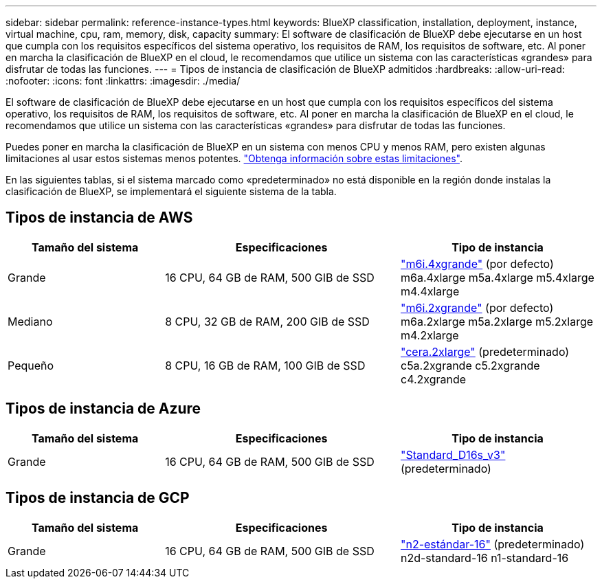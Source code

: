 ---
sidebar: sidebar 
permalink: reference-instance-types.html 
keywords: BlueXP classification, installation, deployment, instance, virtual machine, cpu, ram, memory, disk, capacity 
summary: El software de clasificación de BlueXP debe ejecutarse en un host que cumpla con los requisitos específicos del sistema operativo, los requisitos de RAM, los requisitos de software, etc. Al poner en marcha la clasificación de BlueXP en el cloud, le recomendamos que utilice un sistema con las características «grandes» para disfrutar de todas las funciones. 
---
= Tipos de instancia de clasificación de BlueXP admitidos
:hardbreaks:
:allow-uri-read: 
:nofooter: 
:icons: font
:linkattrs: 
:imagesdir: ./media/


[role="lead"]
El software de clasificación de BlueXP debe ejecutarse en un host que cumpla con los requisitos específicos del sistema operativo, los requisitos de RAM, los requisitos de software, etc. Al poner en marcha la clasificación de BlueXP en el cloud, le recomendamos que utilice un sistema con las características «grandes» para disfrutar de todas las funciones.

Puedes poner en marcha la clasificación de BlueXP en un sistema con menos CPU y menos RAM, pero existen algunas limitaciones al usar estos sistemas menos potentes. link:concept-cloud-compliance.html#using-a-smaller-instance-type["Obtenga información sobre estas limitaciones"^].

En las siguientes tablas, si el sistema marcado como «predeterminado» no está disponible en la región donde instalas la clasificación de BlueXP, se implementará el siguiente sistema de la tabla.



== Tipos de instancia de AWS

[cols="20,30,25"]
|===
| Tamaño del sistema | Especificaciones | Tipo de instancia 


| Grande | 16 CPU, 64 GB de RAM, 500 GIB de SSD | https://aws.amazon.com/ec2/instance-types/m6i/["m6i.4xgrande"^] (por defecto) m6a.4xlarge m5a.4xlarge m5.4xlarge m4.4xlarge 


| Mediano | 8 CPU, 32 GB de RAM, 200 GIB de SSD | https://aws.amazon.com/ec2/instance-types/m6i/["m6i.2xgrande"^] (por defecto) m6a.2xlarge m5a.2xlarge m5.2xlarge m4.2xlarge 


| Pequeño | 8 CPU, 16 GB de RAM, 100 GIB de SSD | https://aws.amazon.com/ec2/instance-types/c6a/["cera.2xlarge"^] (predeterminado) c5a.2xgrande c5.2xgrande c4.2xgrande 
|===


== Tipos de instancia de Azure

[cols="20,30,25"]
|===
| Tamaño del sistema | Especificaciones | Tipo de instancia 


| Grande | 16 CPU, 64 GB de RAM, 500 GIB de SSD | https://learn.microsoft.com/en-us/azure/virtual-machines/dv3-dsv3-series#dsv3-series["Standard_D16s_v3"^] (predeterminado) 
|===


== Tipos de instancia de GCP

[cols="20,30,25"]
|===
| Tamaño del sistema | Especificaciones | Tipo de instancia 


| Grande | 16 CPU, 64 GB de RAM, 500 GIB de SSD | https://cloud.google.com/compute/docs/general-purpose-machines#n2_machines["n2-estándar-16"^] (predeterminado) n2d-standard-16 n1-standard-16 
|===